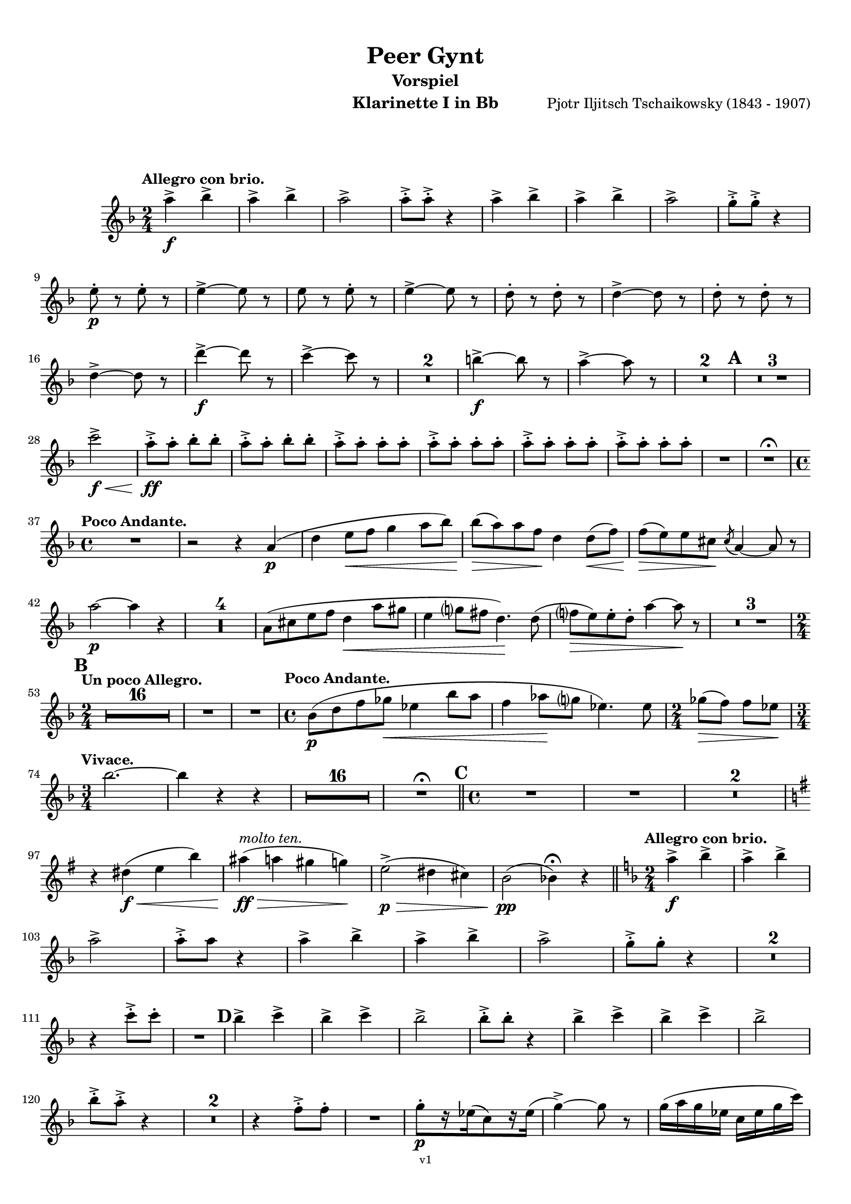\version "2.18.2"
\language "deutsch"

\paper {
    top-margin = 10\mm
    bottom-margin = 10\mm
    left-margin = 10\mm
    right-margin = 10\mm
    ragged-last = ##f
}

\header{
  title = "Peer Gynt"
  subtitle = "Vorspiel"
  composerShort = "Edvard Grieg"
  composer = "Pjotr Iljitsch Tschaikowsky (1843 - 1907)"
  version = "v1"
}

% Adapt this for automatic line-breaks
% mBreak = {}
% pBreak = {}
mBreak = { \break }
pBreak = { \pageBreak }
#(set-global-staff-size 18)

% Useful snippets
pCresc = _\markup { \dynamic p \italic "cresc." }
mfDim = _\markup { \dynamic mf \italic "dim." }
fCantabile = _\markup { \dynamic f \italic "cantabile" }
smorz = _\markup { \italic "smorz." }
sempreFf = _\markup { \italic "sempre" \dynamic ff }
sempreFff = _\markup { \italic "sempre" \dynamic fff }
pocoF = _\markup { \italic "poco" \dynamic f }
ffz = _\markup { \dynamic { ffz } } 
crescMolto = _\markup { \italic "cresc. molto" }
pMoltoCresc = _\markup { \dynamic p \italic "molto cresc." }
sempreCresc = _\markup { \italic "sempre cresc." }
ppEspr = _\markup { \dynamic pp \italic "espr." }
ppiuEspress = _\markup { \dynamic p \italic "più espress." }
pocoCresc = _\markup { \italic "poco cresc." }
mfEspress = _\markup { \dynamic mf \italic "espress." }
pEspress = _\markup { \dynamic p \italic "espress." }
string = ^\markup { \italic "string." }
stringendo = ^\markup { \italic "stringendo" }
pocoString = ^\markup { \italic "poco string." }
sempreStringendo = ^\markup { \italic "sempre stringendo" }
sempreString = ^\markup { \italic "sempre string." }
tuttaForza = _\markup { \italic "tutta forza" }
allargando = _\markup { \italic "allargando" }
pocoMenoMosso = ^\markup {\italic \bold {"Poco meno mosso."} }
rit = ^\markup {\italic {"rit."} }
rall = ^\markup {\italic {"rall."} }
riten = ^\markup {\italic {"riten."} }
ritATempo = ^\markup { \center-align \italic {"  rit. a tempo"} }
aTempo = ^\markup { \italic {"a tempo"} }
moltoRit = ^\markup { \italic {"molto rit."} }
pocoRit = ^\markup {\italic {"poco rit."} }
pocoRiten = ^\markup {\italic {"poco riten."} }
sec = ^\markup {\italic {"sec."} }
pocoRall = ^\markup {\italic {"poco rall."} }
pocoAPocoRall = ^\markup {\italic {"poco a poco rall."} }
pocoAPocoAccel = ^\markup {\italic {"poco a poco accel."} }
pocoAPocoAccelAlD = ^\markup {\italic {"poco a poco accel. al D"} }
sempreAccel = ^\markup {\italic {"sempre accel."} }
solo = ^\markup { "Solo" }
piuF = _\markup { \italic "più" \dynamic f }
piuP = _\markup { \italic "più" \dynamic p }
lento = ^\markup { \italic "Lento" }
accel = ^\markup { \bold { "accel." } }
tempoPrimo = ^\markup { \italic { "Tempo I" } }

% Adapted from http://lsr.di.unimi.it/LSR/Snippet?id=655
% Make title, subtitle, instrument appear on pages other than the first
#(define (part-not-first-page layout props arg)
   (if (not (= (chain-assoc-get 'page:page-number props -1)
               (ly:output-def-lookup layout 'first-page-number)))
       (interpret-markup layout props arg)
       empty-stencil))

\paper {
  oddHeaderMarkup = \markup
  \fill-line {
    " "
    \on-the-fly #part-not-first-page \fontsize #-1.0 \concat {
      \fromproperty #'header:composerShort
      "     -     "
      \fromproperty #'header:title
      "     -     "
      \fromproperty #'header:instrument
    }
    \if \should-print-page-number \fromproperty #'page:page-number-string
  }
  evenHeaderMarkup = \markup
  \fill-line {
    \if \should-print-page-number \fromproperty #'page:page-number-string
    \on-the-fly #part-not-first-page \fontsize #-1.0 \concat {
      \fromproperty #'header:composerShort
      "     -     "
      \fromproperty #'header:title
      "     -     "
      \fromproperty #'header:instrument
    }
    " "
  }
  oddFooterMarkup = \markup
  \fill-line \fontsize #-2.0 {
    " "
    \fromproperty #'header:version
    " "
  }
  % Distance between title stuff and music
  markup-system-spacing.basic-distance = #12
  markup-system-spacing.minimum-distance = #12
  markup-system-spacing.padding = #10
  % Distance between music systems
  system-system-spacing.basic-distance = #13
  system-system-spacing.minimum-distance = #13
  % system-system-spacing.padding = #10
  
}

% This allows the use of \startMeasureCount and \stopMeasureCount
% See https://lilypond.org/doc/v2.23/Documentation/snippets/repeats#repeats-numbering-groups-of-measures
\layout {
  \context {
    \Staff
    \consists #Measure_counter_engraver
  }
}

% ---------------------------------------------------------

clarinet_I = {
  \accidentalStyle Score.modern-cautionary
  \defaultTimeSignature
  \compressEmptyMeasures
  \time 2/4
  \tempo "Allegro con brio."
  \key f \major
  \clef violin
  \relative c' {
    % cl1 p1 1
    a''4->\f b-> |
    a4-> b-> |
    a2-> |
    a8-.-> a-.-> r4 |
    a4-> b-> |
    a4-> b-> |
    a2-> |
    g8-.-> g-.-> r4 |
    \mBreak
    
    % cl1 p1 2
    e8-.\p r e-. r |
    e4->~ e8 r |
    e8 r e-. r |
    e4->~ e8 r |
    d8-. r d-. r|
    d4->~ d8 r |
    d8-. r d-. r |
    \mBreak
    
    % cl1 p1 3
    d4->~ d8 r |
    d'4->~\f d8 r |
    c4->~ c8 r |
    R2*2 |
    h4->~\f h8 r |
    a4->~ a8 r |
    R2*2 |
    \mark #1
    R2*3 |
    \mBreak
    
    % cl1 p1 4
    c2->\f\< |
    a8-.->\ff a-. b-. b-. |
    a8-.-> a-. b-. b-. |
    \repeat unfold 4 { a8-.-> a-. a-. a-. } |
    R2 |
    R2 \fermata |
    \mBreak
    
    % cl1 p1 5
    \time 4/4
    \tempo "Poco Andante."
    R1 |
    r2 r4 a,4(\p |
    d4 e8\< f g4 a8 b) |
    b8(\> a) a f\! d4 d8(\< f) |
    f8(\> e) e cis\! \acciaccatura cis8 a4~ a8 r |
    \mBreak
    
    % cl1 p1 6
    a'2\p~ a4 r |
    R1*4 |
    a,8( cis e f d4\< a'8 gis |
    e4 g8 fis d4.)\! d8( |
    f8\> e) e-. d-. a'4~ a8\! r |
    R1*3 |
    \mBreak
    
    % cl1 p1 7
    \mark #2
    \time 2/4
    \tempo "Un poco Allegro."
    R2*16 |
    % FIXME: Add cello grace notes
    R2 |
    R2 |
    \time 4/4
    \tempo "Poco Andante."
    b,8(\p d f ges\< es4 b'8 a |
    f4 as8 \! g es4.) es8 |
    \time 2/4
    ges8(\> f) f es \! |
    \mBreak
    
    % cl1 p1 8
    \time 3/4
    \tempo "Vivace."
    b'2.~ |
    b4 r r |
    R2.*16 | R2.\fermata
    \bar "||"
    \mark 3
    \time 4/4
    % FIXME: Add violin grace notes
    R1
    R1
    R1*2
    \mBreak
    
    % cl1 p1 9
    \key g \major
    r4 dis,(\f\< e h')
    ais4(\ff\>^\markup \italic "molto ten." a gis g)\!
    e2(->\p\> dis4 cis) |
    h2\pp( b4)\fermata r4
    \bar "||"
    \key f \major
    \time 2/4
    \tempo "Allegro con brio."
    a'4->\f b-> |
    a4-> b-> |
    \mBreak
    
    % cl1 p1 10
    a2-> |
    a8-.-> a r4 |
    a4-> b-> |
    a4-> b-> |
    a2-> |
    g8-.-> g-. r4 |
    R2*2 |
    \mBreak

    % cl1 p2 1
    r4 c8-.-> c-. |
    R2 |
    \mark #4
    b4-> c-> |
    b4-> c-> |
    b2-> |
    b8-.-> b-. r4 |
    b4-> c-> |
    b4-> c-> |
    b2-> |
    \mBreak

    % cl1 p2 2
    b8-.-> a-.-> r4 |
    R2*2 |
    r4 f8-.-> f-. |
    R2 |
    g8-.[\p r16 es16( c8) r16 es(] |
    g4->)~ g8 r8 |
    g16( a g es c es g c) |
    \mBreak

    % cl1 p2 3
    g4->~ g8 r8 |
    \repeat unfold 2 {
      b,-. r b-. r |
      b4->~ b8 r |
    }
    R2*4 |
    f'8-.[ r16 d16( _\markup \italic "più cresc." b8) r16 d(] |
    f4->)~ f8 r8 |
    \mBreak

    % cl1 p2 4
    f16( g f d b d f b) |
    f4->~ f8 r8 |
    d'4->~\f d8 r8 |
    c4->~ c8 r8 |
    R2*2 |
    h4->~ h8 r8 |
    a4->~ a8 r8 |
    R2*2 |
    \mBreak

    % cl1 p2 5
    \mark #5
    R2*3 
    c2->\f |
    a8-.\ff a-. b-. b-. |
    a8-. a-. b-. b-. |
    \repeat unfold 4 { a8-.-> a-. a-. a-. } |
    R2 |
    \mBreak

    % cl1 p2 6
    f8-.[ r16 as16( g8) r16 as(] |
    f8) r r4 |
    f16 g f e c e f as |
    g16->( e) f8-. r4 |
    f8-.[ r16 as16(\cresc g8)\! r16 as(] |
    f8) r r4 |
    \mBreak

    % cl1 p2 7
    f16 g f e h e f as |
    R2 |
    g8-.[\p r16 b16( a8) r16 b(] |
    g8) r r4 |
    g16 a g fis d fis g b |
    a16->( fis) g8-. r4 |
    \mBreak

    % cl1 p2 8
    g8-.[ r16 b16(\cresc a8)\! r16 b(] |
    g8) r r4 |
    g16-> a g fis d fis g b |
    R2 |
    a16->\f h a gis dis g a c |
    R2 |
    \mBreak

    % cl1 p2 9
    h16->\ff cis h ais eis a b d |
    \mark #6
    R2*4 |
    a,2\pCresc |
    c2 |
    e2\f\< |
    g2 |
    f8.->(\ff a16) g8.->( a16) |
    f8.->( a16) g8.->( a16) |
    \mBreak

    % cl1 p2 10
    g16->( e) f8-. r4 |
    R2 |
    f16-> g f d b d f a |
    f16-> g f d b d f a |
    g16->( e) f8-. r4 |
    R2 |
    f16-> g f d b d f a |
    \mBreak

    % cl1 p2 11
    g16->( e) f8-. r4 |
    f16-> g f d b d f a |
    g16->( e) f8-. r4 |
    r4 \acciaccatura e'8 d16->( h) c8-. |
    r4 \acciaccatura a8 g16->( e) f8-. |
    r4 \acciaccatura e'8 d16->( h) c8-. |
    r4 \acciaccatura a8 g16->( e) f8-. |
    \mBreak

    % cl1 p2 12
    r4 \acciaccatura a8 g16->( e) f8-. |
    r4 \acciaccatura a8 g16->( e) f8-. |
    R2*2
    \acciaccatura a8 g16->(\f e) f8-. \acciaccatura a8 g16->( e) f8-. |
    \acciaccatura a8 g16->(\piuF e) f8-. \acciaccatura a8 g16->( e) f8-. |
    r4 c'8-.->\fff c-.-> _\markup \italic "attacca"
    \bar "|."
    \mBreak

  }
}

clarinet_II = {
  \accidentalStyle Score.modern-cautionary
  \defaultTimeSignature
  \compressEmptyMeasures
  \time 2/4
  \tempo "Moderato assai."
  \key c \major
  \clef violin
    \relative c' {
    % cl2 p1 1
  }
}



% ---------------------------------------------------------

%{
\bookpart {
  \header{
    instrument = "Klarinette I in A"
  }
  \score {
    \new Staff {
      \compressFullBarRests
      \set Score.markFormatter = #format-mark-box-alphabet
      \override DynamicLineSpanner.staff-padding = #3
      \accidentalStyle Score.modern-cautionary
      <<
      {
        \transpose a a \clarinet_I
      }
      \\
      {
        \transpose a a \clarinet_II
      }
      >>
    }
  }
}
%}

\bookpart {
  \header{
    instrument = "Klarinette I in Bb"
  }
  \score {
    \new Staff {
      \override DynamicLineSpanner.staff-padding = #3
      \accidentalStyle Score.modern-cautionary
      \new Voice {
        \transpose a a \clarinet_I
      }
    }
  }
}

%{
\bookpart {
  \header{
    instrument = "Klarinette II in Bb"
  }
  \score {
    \new Staff {
      \set Score.markFormatter = #format-mark-box-alphabet
      \override DynamicLineSpanner.staff-padding = #3
      \accidentalStyle Score.modern-cautionary
      \new Voice {
        \transpose a a \clarinet_II
      }
    }
  }
}
%}